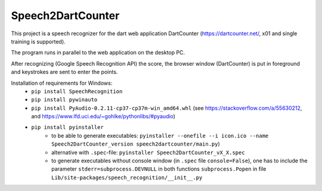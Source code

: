 ==================
Speech2DartCounter
==================

.. image:: Screenshot.png

This project is a speech recognizer for the dart web application DartCounter (https://dartcounter.net/, x01 and single training is supported).

The program runs in parallel to the web application on the desktop PC.

After recognizing (Google Speech Recognition API) the score, the browser window (DartCounter) is put in foreground and keystrokes are sent to enter the points.

Installation of requirements for Windows:
 - ``pip install SpeechRecognition``
 - ``pip install pywinauto``
 - ``pip install PyAudio-0.2.11-cp37-cp37m-win_amd64.whl`` (see https://stackoverflow.com/a/55630212, and https://www.lfd.uci.edu/~gohlke/pythonlibs/#pyaudio)
 - ``pip install pyinstaller``
     - to be able to generate executables: ``pyinstaller --onefile --i icon.ico --name Speech2DartCounter_version speech2dartcounter/main.py``)
     - alternative with ``.spec``-file: ``pyinstaller Speech2DartCounter_vX_X.spec``
     - to generate executables without console window (in ``.spec`` file ``console=False``), one has to include the parameter ``stderr=subprocess.DEVNULL`` in both functions ``subprocess.Popen`` in file ``Lib/site-packages/speech_recognition/__init__.py``